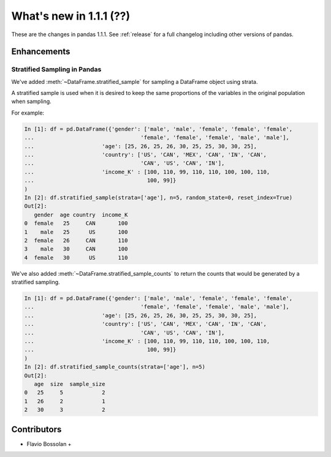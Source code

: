 .. _whatsnew_111:

What's new in 1.1.1 (??)
------------------------

These are the changes in pandas 1.1.1. See :ref:`release` for a full changelog
including other versions of pandas.


.. ---------------------------------------------------------------------------

Enhancements
~~~~~~~~~~~~

.. _whatsnew_111.stratified_sample:

Stratified Sampling in Pandas
^^^^^^^^^^^^^^^^^^^^^^^^^^^^^

We've added :meth:`~DataFrame.stratified_sample` for sampling a DataFrame object using strata.

A stratified sample is used when it is desired to keep the same proportions of the variables in the original population when sampling.

For example:

.. code-block:: ipython

  In [1]: df = pd.DataFrame({'gender': ['male', 'male', 'female', 'female', 'female',
  ...                                 'female', 'female', 'female', 'male', 'male'],
  ...                     'age': [25, 26, 25, 26, 30, 25, 25, 30, 30, 25],
  ...                     'country': ['US', 'CAN', 'MEX', 'CAN', 'IN', 'CAN',
  ...                                 'CAN', 'US', 'CAN', 'IN'],
  ...                     'income_K' : [100, 110, 99, 110, 110, 100, 100, 110,
  ...                                   100, 99]}
  )
  In [2]: df.stratified_sample(strata=['age'], n=5, random_state=0, reset_index=True)
  Out[2]:
     gender  age country  income_K
  0  female   25     CAN       100
  1    male   25      US       100
  2  female   26     CAN       110
  3    male   30     CAN       100
  4  female   30      US       110

We've also added :meth:`~DataFrame.stratified_sample_counts` to return the counts that would be generated by a stratified sampling.

.. code-block:: ipython

  In [1]: df = pd.DataFrame({'gender': ['male', 'male', 'female', 'female', 'female',
  ...                                 'female', 'female', 'female', 'male', 'male'],
  ...                     'age': [25, 26, 25, 26, 30, 25, 25, 30, 30, 25],
  ...                     'country': ['US', 'CAN', 'MEX', 'CAN', 'IN', 'CAN',
  ...                                 'CAN', 'US', 'CAN', 'IN'],
  ...                     'income_K' : [100, 110, 99, 110, 110, 100, 100, 110,
  ...                                   100, 99]}
  )
  In [2]: df.stratified_sample_counts(strata=['age'], n=5)
  Out[2]:
     age  size  sample_size
  0   25     5            2
  1   26     2            1
  2   30     3            2


.. _whatsnew_111.contributors:

Contributors
~~~~~~~~~~~~
* Flavio Bossolan +
